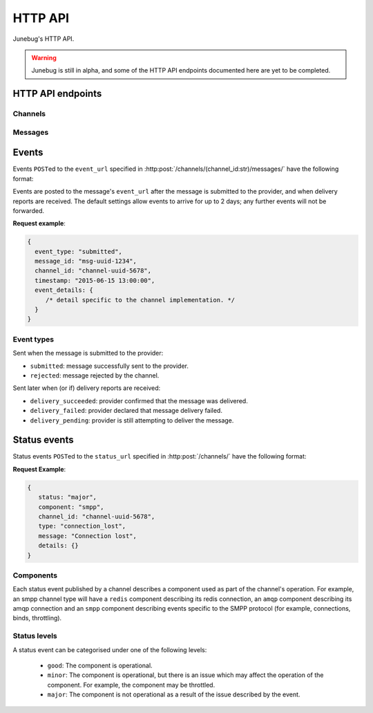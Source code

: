 .. _http-api:


HTTP API
========

Junebug's HTTP API.

.. warning::

   Junebug is still in alpha, and some of the HTTP API endpoints documented
   here are yet to be completed.


HTTP API endpoints
------------------

Channels
^^^^^^^^

.. http:get:: /channels/

   List all channels


.. http:post:: /channels/

   Create a channel.

   :param str type: channel type (e.g. ``smpp``, ``twitter``, ``xmpp``)
   :param str label: user-defined label
   :param dict config:
       channel connection settings (a blob to pass to the channel type
       implementor)
   :param dict metadata:
       user-defined data blob (used to record user-specified
       information about the channel, e.g. the channel owner)
   :param str status_url:
       URL that junebug should send :ref:`status events <status-events>`
       to. May be ``null`` if not desired. Not supported by every channel.
   :param str mo_url:
       URL to call on incoming messages (mobile originated) from this channel.
   :param int rate_limit_count:
       Number of incoming messages to allow in a given time window.
       See ``rate_limit_window``.
   :param int rate_limit_window:
       Size of throttling window in seconds.
   :param int character_limit:
       Maximum number of characters allowed per message.

   Returns:

   :param int status:
       HTTP status code (usually 201 on success).
   :param str code:
       HTTP status string.
   :param str description:
       Description of result (usually ``"channel created"``).
   :param dict result:
       The channel created.


.. http:get:: /channels/(channel_id:str)

   Return the channel configuration and a nested :ref:`status <status-events>`
   object.

   The status object takes the following form:

   :param str status:
      The worst case of each :ref:`component's <status-components>`
      :ref:`status level <status-levels>`. For example if the ``redis``
      component's status is ``minor`` and the ``amqp`` component's status is
      ``major``, this field's value will will be `major`.

   :param dict components:
      An object showing the most recent status event for each component.

   **Example response**:

   .. sourcecode:: json

      {
        status: 200,
        code: "OK",
        description: "channel status",
        result: {
          id: "uuid-1234",
          type: "smpp",
          label: "An SMPP Transport",
          config: {
            system_id: "secret_id",
            password: "secret_password"
          },
          metadata: {
            owned_by: "user-5",
          },
          status_url: "http://example.com/user-5/status",
          mo_url: "http://example.com/user-5/mo",
          rate_limit_count: 500,
          rate_limit_window: 10,
          character_limit: null,
          status: {
             status: 'good',
             components: {
                smpp: {
                   component: 'smpp',
                   channel_id: "channel-uuid-1234",
                   status: 'good',
                   reasons: [],
                   details: {}
                },
                amqp: {
                   component: 'amqp',
                   channel_id: "channel-uuid-1234",
                   status: 'good',
                   reasons: [],
                   details: {}
                }
            }
          }
        }
      }


.. http:post:: /channels/(channel_id:str)

   Modify a channel's configuration.

   Accepts the same parameters as :http:post:`/channels/`. Only the
   parameters provided are updated. Others retain their original
   values.


.. http:delete:: /channels/(channel_id:str)

   Delete a channel.


Messages
^^^^^^^^

.. http:post:: /channels/(channel_id:str)/messages/

   Send an outbound (mobile terminated) message.

   :param str to:
       the address (e.g. MSISDN) to send the message too. Should be omitted
       if ``reply_to`` is specified.
   :param str from:
       the address the message is from. May be ``null`` if the channel
       only supports a single from address.
   :param str reply_to:
       the uuid of the message being replied to if this is a response to a
       previous message. Important for session-based transports like USSD.
       Optional. Only one of ``to`` or ``reply_to`` may be specified.
       The default settings allow 10 minutes to reply to a message, after which
       an error will be returned.
   :param str event_url:
       URL to call for status events (e.g. acknowledgements and
       delivery reports) related to this message. The default settings allow
       2 days for events to arrive, after which they will no longer be
       forwarded.
   :param int priority:
       Delivery priority from 1 to 5. Higher priority messages are delivered first.
       If omitted, priority is 1.
   :param dict channel_data:
       Additional data that is passed to the channel to interpret. E.g.
       ``continue_session`` for USSD, ``direct_message`` or ``tweet`` for
       Twitter.

   **Example request**:

   .. sourcecode:: json

      {
        to: "+26612345678",
        from: "8110",
        reply_to: "uuid-1234",
        event_url: "http://example.com/events/msg-1234",
        content: "Hello world!",
        priority: 1,
        channel_data: {
          continue_session: true,
        }
      }

   **Example response**:

   .. sourcecode:: json

      {
        status: 201,
        code: "created",
        description: "message submitted",
        result: {
          id: "message-uuid-1234"
        }
      }


.. http:get:: /channels/(channel_id:str)/messages/(msg_id:str)

   Retrieve a message's status.

   **Example response**:

   .. sourcecode:: json

      {
        status: 200,
        code: "OK",
        description: "message status",
        result: {
          id: "msg-uuid-1234",
          last_event_type: "ack",
          last_event_timestamp: "2015-06-15 13:00:00",
          events: [
              /* array of all events; formatted like events */
          ]
        }
      }


Events
------

Events ``POST``\ed to the ``event_url`` specified in
:http:post:`/channels/(channel_id:str)/messages/` have the following
format:

.. http:post:: /event/url

   :param str event_type:
       The type of the event. See the list of event types below.
   :param str message_id:
       The UUID of the message the event is for.
   :param str channel_id:
       The UUID of the channel the event occurred for.
   :param str timestamp:
       The timestamp at which the event occurred.
   :param dict event_details:
       Details specific to the event type.

Events are posted to the message's ``event_url`` after the message is
submitted to the provider, and when delivery reports are received.
The default settings allow events to arrive for up to 2 days; any further
events will not be forwarded.

**Request example**:

.. sourcecode:: json

   {
     event_type: "submitted",
     message_id: "msg-uuid-1234",
     channel_id: "channel-uuid-5678",
     timestamp: "2015-06-15 13:00:00",
     event_details: {
        /* detail specific to the channel implementation. */
     }
   }

Event types
^^^^^^^^^^^

Sent when the message is submitted to the provider:

* ``submitted``: message successfully sent to the provider.
* ``rejected``: message rejected by the channel.

Sent later when (or if) delivery reports are received:

* ``delivery_succeeded``: provider confirmed that the message was delivered.
* ``delivery_failed``: provider declared that message delivery failed.
* ``delivery_pending``: provider is still attempting to deliver the message.


.. _status-events:

Status events
-------------

Status events ``POST``\ed to the ``status_url`` specified in :http:post:`/channels/` have the following format:

.. http:post:: /status/url

   :param str component:
       The :ref:`component <status-components>`  relevant to this status event.
   :param str channel_id:
       The UUID of the channel the status event occurred for.
   :param str status:
       The :ref:`status level <status-levels>` this event was categorised under.
   :param list reasons:
       An array of objects describing the reasons for the status event, where
       each object contains a ``message`` field with a human-readable string
       value and a ``type`` field with a programmatically usable string value.
   :param str type:
       A programmatically usable string value describing the reason for the
       status event.
   :param str message:
       A human-readable string value describing the reason for the status
       event.
   :param dict details:
       Details specific to this event intended to be used for debugging
       purposes. For example, if the event was related to a component
       establishing a connection, the host and port are possible fields.


**Request Example**:

.. sourcecode:: json

   {
      status: "major",
      component: "smpp",
      channel_id: "channel-uuid-5678",
      type: "connection_lost",
      message: "Connection lost",
      details: {}
   }


.. _status-components:

Components
^^^^^^^^^^

Each status event published by a channel describes a component used as part of
the channel's operation. For example, an smpp channel type will have a
``redis`` component describing its redis connection, an ``amqp`` component
describing its amqp connection and an ``smpp`` component describing events
specific to the SMPP protocol (for example, connections, binds, throttling).

.. _status-levels:

Status levels
^^^^^^^^^^^^^

A status event can be categorised under one of the following levels:

  - ``good``: The component is operational.
  - ``minor``: The component is operational, but there is an issue which may
    affect the operation of the component. For example, the component may be
    throttled.
  - ``major``: The component is not operational as a result of the issue
    described by the event.
